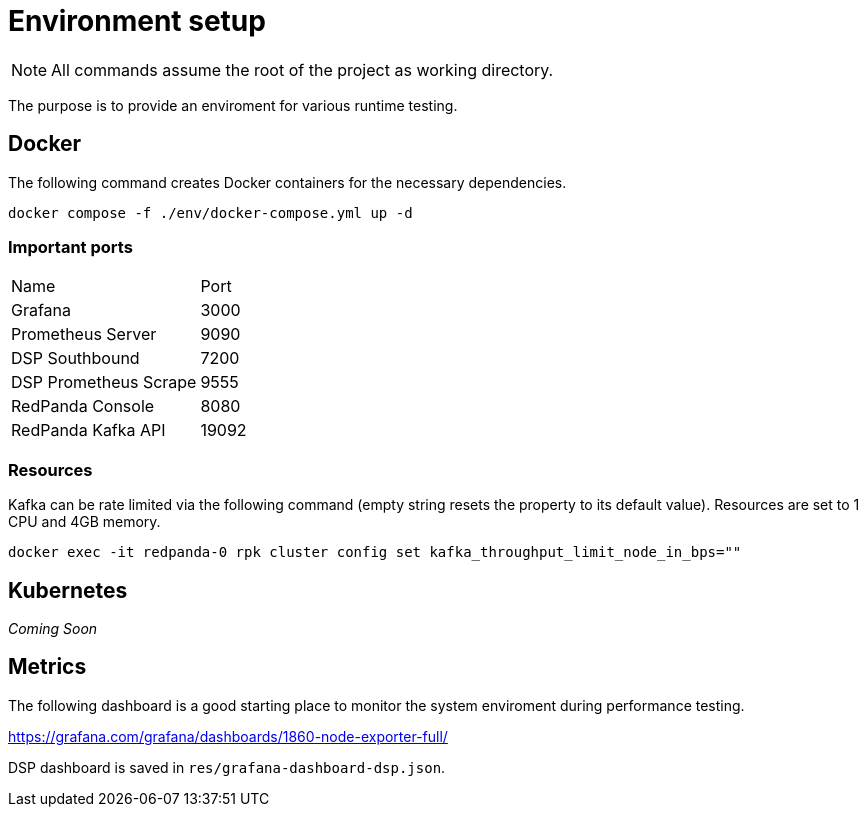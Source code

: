 = Environment setup

NOTE: All commands assume the root of the project as working directory.

The purpose is to provide an enviroment for various runtime testing.

== Docker

The following command creates Docker containers for the necessary dependencies.

// CMD: setup
[source,bash]
----
docker compose -f ./env/docker-compose.yml up -d
----

=== Important ports

[cols="2,1"]
|===
| Name | Port
| Grafana | 3000
| Prometheus Server | 9090
| DSP Southbound | 7200
| DSP Prometheus Scrape | 9555
| RedPanda Console | 8080
| RedPanda Kafka API | 19092
|===

=== Resources

Kafka can be rate limited via the following command (empty string resets the
property to its default value). Resources are set to 1 CPU and 4GB memory.

// CMD: kafka-rate-limit
[source,bash]
----
docker exec -it redpanda-0 rpk cluster config set kafka_throughput_limit_node_in_bps=""
----

== Kubernetes

_Coming Soon_

== Metrics

The following dashboard is a good starting place to monitor the system
enviroment during performance testing.

https://grafana.com/grafana/dashboards/1860-node-exporter-full/

DSP dashboard is saved in `res/grafana-dashboard-dsp.json`.
